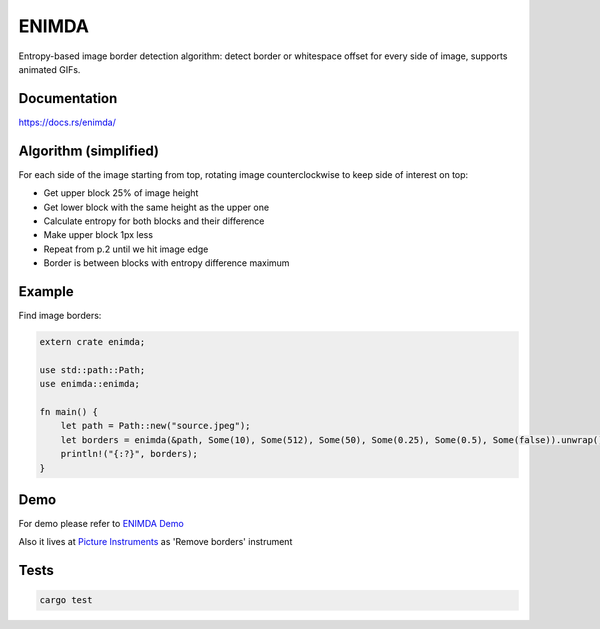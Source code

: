 ENIMDA
======

Entropy-based image border detection algorithm: detect border or whitespace offset for every side of image,
supports animated GIFs.

|crates| |travisci|

.. |crates| image:: https://img.shields.io/crates/v/enimda.svg
    :target: https://crates.io/crates/enimda
    :alt: latest version at crates.io
.. |travisci| image:: https://travis-ci.org/embali/enimda-rs.svg?branch=master
    :target: https://travis-ci.org/embali/enimda-rs
    :alt: travis ci build status

Documentation
-------------

`https://docs.rs/enimda/ <https://docs.rs/enimda/>`_

Algorithm (simplified)
----------------------

For each side of the image starting from top, rotating image counterclockwise to keep side of interest on top:

* Get upper block 25% of image height
* Get lower block with the same height as the upper one
* Calculate entropy for both blocks and their difference
* Make upper block 1px less
* Repeat from p.2 until we hit image edge
* Border is between blocks with entropy difference maximum

.. image:: https://raw.githubusercontent.com/embali/enimda-rs/master/algorithm.gif
    :alt: Sliding from center to edge - searching for maximum entropy difference
    :width: 300
    :height: 300

Example
-------

Find image borders:

.. code-block:: rust

    extern crate enimda;

    use std::path::Path;
    use enimda::enimda;

    fn main() {
        let path = Path::new("source.jpeg");
        let borders = enimda(&path, Some(10), Some(512), Some(50), Some(0.25), Some(0.5), Some(false)).unwrap();
        println!("{:?}", borders);
    }

Demo
----

For demo please refer to `ENIMDA Demo <https://github.com/embali/enimda-demo/>`_

Also it lives at `Picture Instruments <http://picinst.com/>`_ as 'Remove borders' instrument

Tests
-----

.. code-block:: bash

    cargo test
